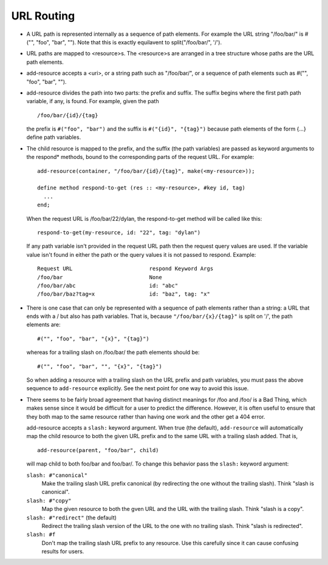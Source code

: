 URL Routing
-----------

* A URL path is represented internally as a sequence of path elements.
  For example the URL string "/foo/bar/" is #("", "foo", "bar", "").
  Note that this is exactly equilavent to split("/foo/bar/", '/').

* URL paths are mapped to <resource>s.  The <resource>s are arranged
  in a tree structure whose paths are the URL path elements.

* add-resource accepts a <uri>, or a string path such as "/foo/bar/",
  or a sequence of path elements such as #("", "foo", "bar", "").

* add-resource divides the path into two parts: the prefix and suffix.
  The suffix begins where the first path path variable, if any, is
  found.  For example, given the path
  ::

      /foo/bar/{id}/{tag}

  the prefix is ``#("foo", "bar")`` and the suffix is ``#("{id}",
  "{tag}")`` because path elements of the form {...} define path
  variables.

* The child resource is mapped to the prefix, and the suffix (the path
  variables) are passed as keyword arguments to the respond* methods,
  bound to the corresponding parts of the request URL.  For example::

      add-resource(container, "/foo/bar/{id}/{tag}", make(<my-resource>));

      define method respond-to-get (res :: <my-resource>, #key id, tag)
        ...
      end;

  When the request URL is /foo/bar/22/dylan, the respond-to-get method
  will be called like this::

      respond-to-get(my-resource, id: "22", tag: "dylan")

  If any path variable isn't provided in the request URL path then the
  request query values are used.  If the variable value isn't found
  in either the path or the query values it is not passed to
  respond.  Example::

     Request URL			respond Keyword Args
     /foo/bar				None
     /foo/bar/abc			id: "abc"
     /foo/bar/baz?tag=x			id: "baz", tag: "x"

* There is one case that can only be represented with a sequence of
  path elements rather than a string: a URL that ends with a / but
  also has path variables.  That is, because ``"/foo/bar/{x}/{tag}"``
  is split on '/', the path elements are::

      #("", "foo", "bar", "{x}", "{tag}")

  whereas for a trailing slash on /foo/bar/ the path elements should
  be::
  
      #("", "foo", "bar", "", "{x}", "{tag}")

  So when adding a resource with a trailing slash on the URL prefix
  and path variables, you must pass the above sequence to
  ``add-resource`` explicitly.  See the next point for one way to
  avoid this issue.

* There seems to be fairly broad agreement that having distinct
  meanings for /foo and /foo/ is a Bad Thing, which makes sense since
  it would be difficult for a user to predict the difference.
  However, it is often useful to ensure that they both map to the same
  resource rather than having one work and the other get a 404 error.

  add-resource accepts a ``slash:`` keyword argument.  When true (the
  default), ``add-resource`` will automatically map the child resource
  to both the given URL prefix and to the same URL with a trailing
  slash added.  That is,
  ::

     add-resource(parent, "foo/bar", child)

  will map child to both foo/bar and foo/bar/.  To change this
  behavior pass the ``slash:`` keyword argument:

  ``slash: #"canonical"``
      Make the trailing slash URL prefix canonical (by redirecting the
      one without the trailing slash).  Think "slash is canonical".

  ``slash: #"copy"``
      Map the given resource to both the gven URL and the URL with
      the trailing slash.  Think "slash is a copy".

  ``slash: #"redirect"``  (the default)
      Redirect the trailing slash version of the URL to the one with
      no trailing slash.  Think "slash is redirected".

  ``slash: #f``
      Don't map the trailing slash URL prefix to any resource.  Use
      this carefully since it can cause confusing results for users.

